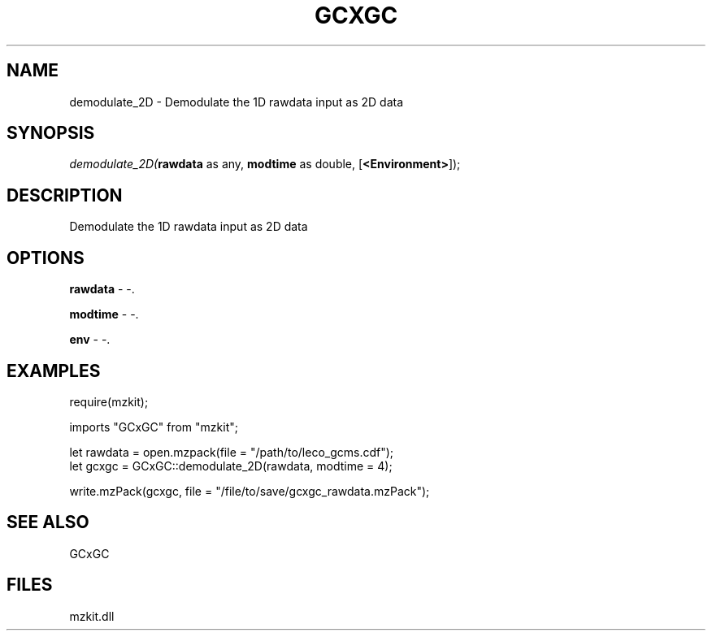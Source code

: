 .\" man page create by R# package system.
.TH GCXGC 1 2000-Jan "demodulate_2D" "demodulate_2D"
.SH NAME
demodulate_2D \- Demodulate the 1D rawdata input as 2D data
.SH SYNOPSIS
\fIdemodulate_2D(\fBrawdata\fR as any, 
\fBmodtime\fR as double, 
[\fB<Environment>\fR]);\fR
.SH DESCRIPTION
.PP
Demodulate the 1D rawdata input as 2D data
.PP
.SH OPTIONS
.PP
\fBrawdata\fB \fR\- -. 
.PP
.PP
\fBmodtime\fB \fR\- -. 
.PP
.PP
\fBenv\fB \fR\- -. 
.PP
.SH EXAMPLES
.PP
require(mzkit);
 
 imports "GCxGC" from "mzkit";
 
 let rawdata = open.mzpack(file = "/path/to/leco_gcms.cdf");
 let gcxgc = GCxGC::demodulate_2D(rawdata, modtime = 4);
 
 write.mzPack(gcxgc, file = "/file/to/save/gcxgc_rawdata.mzPack");
.PP
.SH SEE ALSO
GCxGC
.SH FILES
.PP
mzkit.dll
.PP
